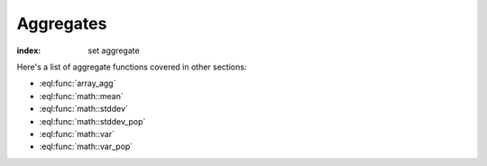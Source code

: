 .. _ref_eql_functions_setagg:

==========
Aggregates
==========

:index: set aggregate

.. eql:function:: std::count(s: SET OF anytype) -> int64

    :index: aggregate

    Return the number of elements in a set.

    .. code-block:: edgeql-repl

        db> SELECT count({2, 3, 5});
        {3}

        db> SELECT count(User);  # number of User objects in db
        {4}

.. eql:function:: std::sum(s: SET OF int32) -> int64
                  std::sum(s: SET OF int64) -> int64
                  std::sum(s: SET OF float32) -> float32
                  std::sum(s: SET OF float64) -> float64
                  std::sum(s: SET OF decimal) -> decimal

    :index: aggregate

    Return the sum of the set of numbers.

    The result type depends on the input set type. The general rule is
    that the type of the input set is preserved (as if a simple
    :eql:op:`+<PLUS>` was used) while trying to reduce the chance of
    an overflow (so all integers produce :eql:type:`int64` sum).

    .. code-block:: edgeql-repl

        db> SELECT sum({2, 3, 5});
        {10}

        db> SELECT sum({0.2, 0.3, 0.5});
        {1.0}

.. eql:function:: std::all(values: SET OF bool) -> bool

    :index: aggregate

    Generalized boolean :eql:op:`AND` applied to the set of *values*.

    The result is ``TRUE`` if all of the *values* are ``TRUE`` or the
    set of *values* is ``{}``. Return ``FALSE`` otherwise.

    .. code-block:: edgeql-repl

        db> SELECT all(<bool>{});
        {True}

        db> SELECT all({1, 2, 3, 4} < 4);
        {False}

.. eql:function:: std::any(values: SET OF bool) -> bool

    :index: aggregate

    Generalized boolean :eql:op:`OR` applied to the set of *values*.

    The result is ``TRUE`` if any of the *values* are ``TRUE``. Return
    ``FALSE`` otherwise.

    .. code-block:: edgeql-repl

        db> SELECT any(<bool>{});
        {False}

        db> SELECT any({1, 2, 3, 4} < 4);
        {True}

.. eql:function:: std::min(values: SET OF anytype) -> OPTIONAL anytype

    :index: aggregate

    Return the smallest value of the input set.


.. eql:function:: std::max(values: SET OF anytype) -> OPTIONAL anytype

    :index: aggregate

    Return the greatest value of the input set.


Here's a list of aggregate functions covered in other sections:

* :eql:func:`array_agg`
* :eql:func:`math::mean`
* :eql:func:`math::stddev`
* :eql:func:`math::stddev_pop`
* :eql:func:`math::var`
* :eql:func:`math::var_pop`
